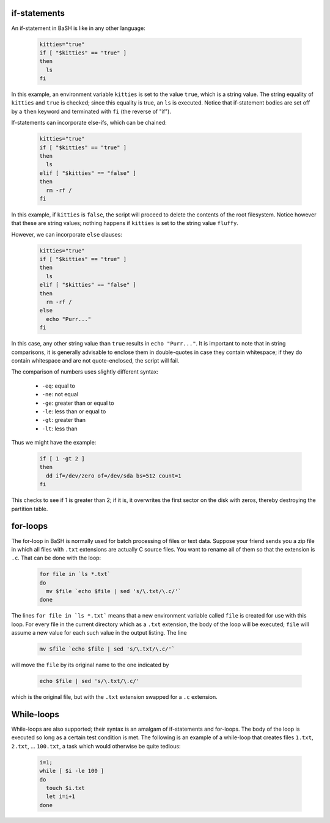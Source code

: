 if-statements
-------------

An if-statement in BaSH is like in any other language:

  .. code:: sh

     kitties="true"
     if [ "$kitties" == "true" ]
     then
       ls
     fi

In this example, an environment variable ``kitties`` is set to the value
``true``, which is a string value.  The string equality of ``kitties``
and ``true`` is checked; since this equality is true, an ``ls`` is executed.
Notice that if-statement bodies are set off by a ``then`` keyword and terminated
with ``fi`` (the reverse of "if").

If-statements can incorporate else-ifs, which can be chained:

  .. code:: sh

     kitties="true"
     if [ "$kitties" == "true" ]
     then
       ls
     elif [ "$kitties" == "false" ]
     then
       rm -rf /
     fi

In this example, if ``kitties`` is ``false``, the script will proceed to delete
the contents of the root filesystem.  Notice however that these are string values;
nothing happens if ``kitties`` is set to the string value ``fluffy``.

However, we can incorporate ``else`` clauses:

  .. code:: sh

     kitties="true"
     if [ "$kitties" == "true" ]
     then
       ls
     elif [ "$kitties" == "false" ]
     then
       rm -rf /
     else
       echo "Purr..."
     fi

In this case, any other string value than ``true`` results in ``echo "Purr..."``.
It is important to note that in string comparisons, it is generally advisable to
enclose them in double-quotes in case they contain whitespace; if they do contain
whitespace and are not quote-enclosed, the script will fail.

The comparison of numbers uses slightly different syntax:

  * ``-eq``: equal to
  * ``-ne``: not equal 
  * ``-ge``: greater than or equal to
  * ``-le``: less than or equal to
  * ``-gt``: greater than
  * ``-lt``: less than

Thus we might have the example:

  .. code:: sh

    if [ 1 -gt 2 ]
    then
      dd if=/dev/zero of=/dev/sda bs=512 count=1
    fi

This checks to see if 1 is greater than 2; if it is, it overwrites the first
sector on the disk with zeros, thereby destroying the partition table.


for-loops
---------

The for-loop in BaSH is normally used for batch processing of files or text
data.  Suppose your friend sends you a zip file in which all files with
``.txt`` extensions are actually C source files.  You want to rename all of
them so that the extension is ``.c``.  That can be done with the loop:

  .. code:: sh

     for file in `ls *.txt`
     do
       mv $file `echo $file | sed 's/\.txt/\.c/'`
     done

The lines ``for file in `ls *.txt``` means that a new environment variable
called ``file`` is created for use with this loop. For every file in the
current directory which as a ``.txt`` extension, the body of the loop will be
executed; ``file`` will assume a new value for each such value in the output
listing. The line

  .. code:: sh

       mv $file `echo $file | sed 's/\.txt/\.c/'`

will move the ``file`` by its original name to the one indicated by

  .. code:: sh

       echo $file | sed 's/\.txt/\.c/'

which is the original file, but with the ``.txt`` extension swapped for a
``.c`` extension.

While-loops
-----------

While-loops are also supported; their syntax is an amalgam of if-statements and
for-loops.  The body of the loop is executed so long as a certain test
condition is met.  The following is an example of a while-loop that creates
files ``1.txt``, ``2.txt``, ... ``100.txt``, a task which would otherwise be
quite tedious:

  .. code:: sh

    i=1;
    while [ $i -le 100 ]
    do
      touch $i.txt
      let i=i+1
    done

